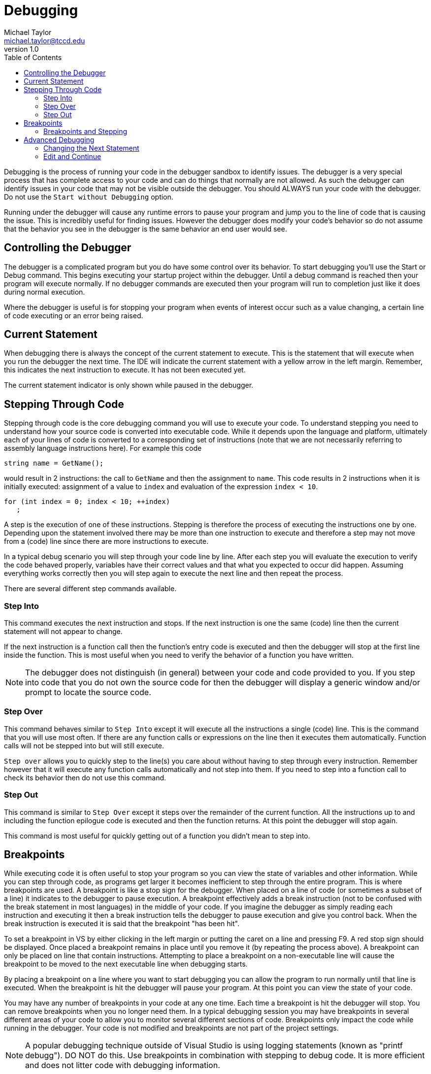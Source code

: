 = Debugging
Michael Taylor <michael.taylor@tccd.edu>
v1.0
:toc:

Debugging is the process of running your code in the debugger sandbox to identify issues. The debugger is a very special
process that has complete access to your code and can do things that normally are not allowed. As such the debugger can 
identify issues in your code that may not be visible outside the debugger. You should ALWAYS run your code with the 
debugger. Do not use the `Start without Debugging` option.

Running under the debugger will cause any runtime errors to pause your program and jump you to the line of code that is
causing the issue. This is incredibly useful for finding issues. However the debugger does modify your code’s behavior so
do not assume that the behavior you see in the debugger is the same behavior an end user would see.

== Controlling the Debugger

The debugger is a complicated program but you do have some control over its behavior. To start debugging you’ll use the 
Start or Debug command. This begins executing your startup project within the debugger. Until a debug command is reached
then your program will execute normally. If no debugger commands are executed then your program will run to completion just like it does during normal execution.

Where the debugger is useful is for stopping your program when events of interest occur such as a value changing, a certain line of code executing or an error being raised.

== Current Statement

When debugging there is always the concept of the current statement to execute. This is the statement that will execute when you run the debugger the next time. The IDE will indicate the current statement with a yellow arrow in the left margin. Remember, this indicates the next instruction to execute. It has not been executed yet.

The current statement indicator is only shown while paused in the debugger.

== Stepping Through Code

Stepping through code is the core debugging command you will use to execute your code. To understand stepping you need to understand how your source code is converted into executable code. While it depends upon the language and platform, ultimately each of your lines of code is converted to a corresponding set of instructions (note that we are not necessarily referring to assembly language instructions here). For example this code

```cpp
string name = GetName();
```

would result in 2 instructions: the call to `GetName` and then the assignment to `name`. This code results in 2 instructions when it is initially executed: assignment of a value to `index` and evaluation of the expression `index < 10`.

```cpp
for (int index = 0; index < 10; ++index)
   ;
```

A step is the execution of one of these instructions. Stepping is therefore the process of executing the instructions one by one. Depending upon the statement involved there may be more than one instruction to execute and therefore a step may not move from a (code) line since there are more instructions to execute. 

In a typical debug scenario you will step through your code line by line. After each step you will evaluate the execution to verify the code behaved properly, variables have their correct values and that what you expected to occur did happen. Assuming everything works correctly then you will step again to execute the next line and then repeat the process.

There are several different step commands available.

=== Step Into

This command executes the next instruction and stops. If the next instruction is one the same (code) line then the current statement will not appear to change. 

If the next instruction is a function call then the function's entry code is executed and then the debugger will stop at the first line inside the function. This is most useful when you need to verify the behavior of a function you have written.

NOTE: The debugger does not distinguish (in general) between your code and code provided to you. If you step into code that you do not own the source code for then the debugger will display a generic window and/or prompt to locate the source code.

=== Step Over

This command behaves similar to `Step Into` except it will execute all the instructions a single (code) line. This is the command that you will use most often. 
If there are any function calls or expressions on the line then it executes them automatically. Function calls will not be stepped into but will still execute.

`Step over` allows you to quickly step to the line(s) you care about without having to step through every instruction. Remember however that it will execute any function calls automatically and not step into them. If you need to step into a function call to check its behavior then do not use this command. 

=== Step Out

This command is similar to `Step Over` except it steps over the remainder of the current function. All the instructions up to and including the function epilogue code is executed and then the function returns. At this point the debugger will stop again.

This command is most useful for quickly getting out of a function you didn't mean to step into. 

== Breakpoints

While executing code it is often useful to stop your program so you can view the state of variables and other information. While you can step through code, as programs get larger it becomes inefficient to step through the entire program. This is where breakpoints are used. A breakpoint is like a stop sign for the debugger. When placed on a line of code (or sometimes a subset of a line) it indicates to the debugger to pause execution. A breakpoint effectively adds a break instruction (not to be confused with the break statement in most languages) in the middle of your code. If you imagine the debugger as simply reading each instruction and executing it then a break instruction tells the debugger to pause execution and give you control back. When the break instruction is executed it is said that the breakpoint "has been hit".

To set a breakpoint in VS by either clicking in the left margin or putting the caret on a line and pressing F9. A red stop sign should be displayed. Once placed a breakpoint remains in place until you remove it (by repeating the process above). A breakpoint can only be placed on line that contain instructions. Attempting to place a breakpoint on a non-executable line will cause the breakpoint to be moved to the next executable line when debugging starts.

By placing a breakpoint on a line where you want to start debugging you can allow the program to run normally until that line is executed. When the breakpoint is hit the debugger will pause your program. At this point you can view the state of your code.

You may have any number of breakpoints in your code at any one time. Each time a breakpoint is hit the debugger will stop. You can remove breakpoints when you no longer need them. In a typical debugging session you may have breakpoints in several different areas of your code to allow you to monitor several different sections of code. Breakpoints only impact the code while running in the debugger. Your code is not modified and breakpoints are not part of the project settings. 

NOTE: A popular debugging technique outside of Visual Studio is using logging statements (known as "printf debugg"). DO NOT do this. Use breakpoints in combination with stepping to debug code. It is more efficient and does not litter code with debugging information.

=== Breakpoints and Stepping

Breakpoints and stepping are related and will almost always be used together. You will generally set a breakpoint in the area of the code you want to step through. When the breakpoint is hit you will then use stepping to execute the code. Depending upon how the debugging goes you may continue execution, fix the code and debug again or remove the breakpoint and continue debugging elsewhere.

Under the hood stepping involves setting temporary breakpoints by the debugger. The debugger sees stepping just like it sees breakpoints. The difference is that the debugger will automatically clean up the breakpoints as you step.

== Advanced Debugging

Visual Studio has many advanced debugging features. A full discussion is beyond the scope of this document but several features are useful for daily debugging and warrant some discussion.

=== Changing the Next Statement

As mentioned earlier, the current statement represents the next statement to execute. In some situations you may want to skip over code or repeat code. Without changing the code this cannot be done directly but while paused in the debugger you can change the current statement indicator.

To change which statement will execute next when the debugger resumes, click the current statement indicator in the left margin and drag it up or down to the statement you want to be the new current statement. There are many restrictions on the statements you can apply it to including:

- Must be in the same function
- Cannot move into or out of some scopes

Attempting to move the indicator to an invalid line results in either an error or it simply being ignored.

To skip a section of code, move the current statement indicator to the line after the section to skip. To repeat a section of code, move the current statement indicator to the line where you want to start the repeated execution.

=== Edit and Continue

Normally, while debugging your code, you cannot edit it. To edit code you would need to stop the debugger. In many cases this is fine but if it takes a while to set up a debugging scenario then this can be inefficient because you have to repeat the process.

VS supports the concept of edit and continue (EnC) for some project types. EnC allows you to make changes to your code while paused in the debugger. When the debugger
continues the changes are compiled and applied to the debugging code. The debugger will prompt you whether you want to use this feature or stop, recompile and then run your program again. 

There are many cases where EnC cannot be used including major changes to the code, altering of function signatures and other scenarios. If EnC is not allowed the debugger will report the error.
